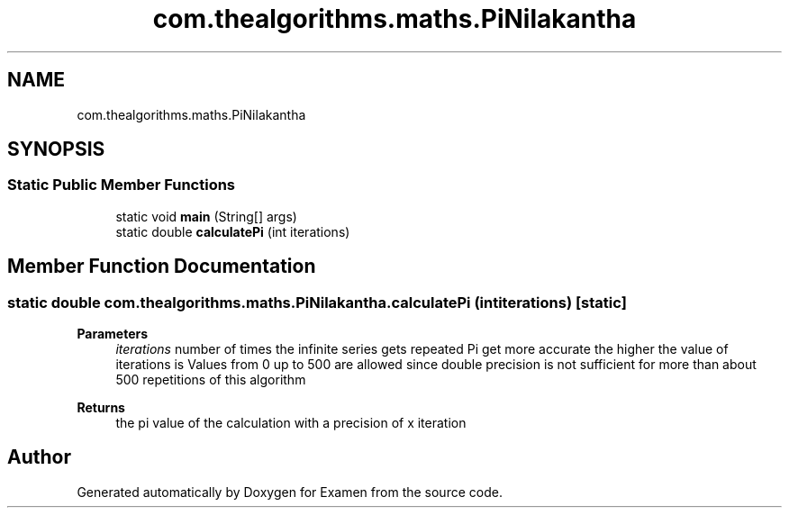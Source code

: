 .TH "com.thealgorithms.maths.PiNilakantha" 3 "Fri Jan 28 2022" "Examen" \" -*- nroff -*-
.ad l
.nh
.SH NAME
com.thealgorithms.maths.PiNilakantha
.SH SYNOPSIS
.br
.PP
.SS "Static Public Member Functions"

.in +1c
.ti -1c
.RI "static void \fBmain\fP (String[] args)"
.br
.ti -1c
.RI "static double \fBcalculatePi\fP (int iterations)"
.br
.in -1c
.SH "Member Function Documentation"
.PP 
.SS "static double com\&.thealgorithms\&.maths\&.PiNilakantha\&.calculatePi (int iterations)\fC [static]\fP"

.PP
\fBParameters\fP
.RS 4
\fIiterations\fP number of times the infinite series gets repeated Pi get more accurate the higher the value of iterations is Values from 0 up to 500 are allowed since double precision is not sufficient for more than about 500 repetitions of this algorithm 
.RE
.PP
\fBReturns\fP
.RS 4
the pi value of the calculation with a precision of x iteration 
.RE
.PP


.SH "Author"
.PP 
Generated automatically by Doxygen for Examen from the source code\&.
